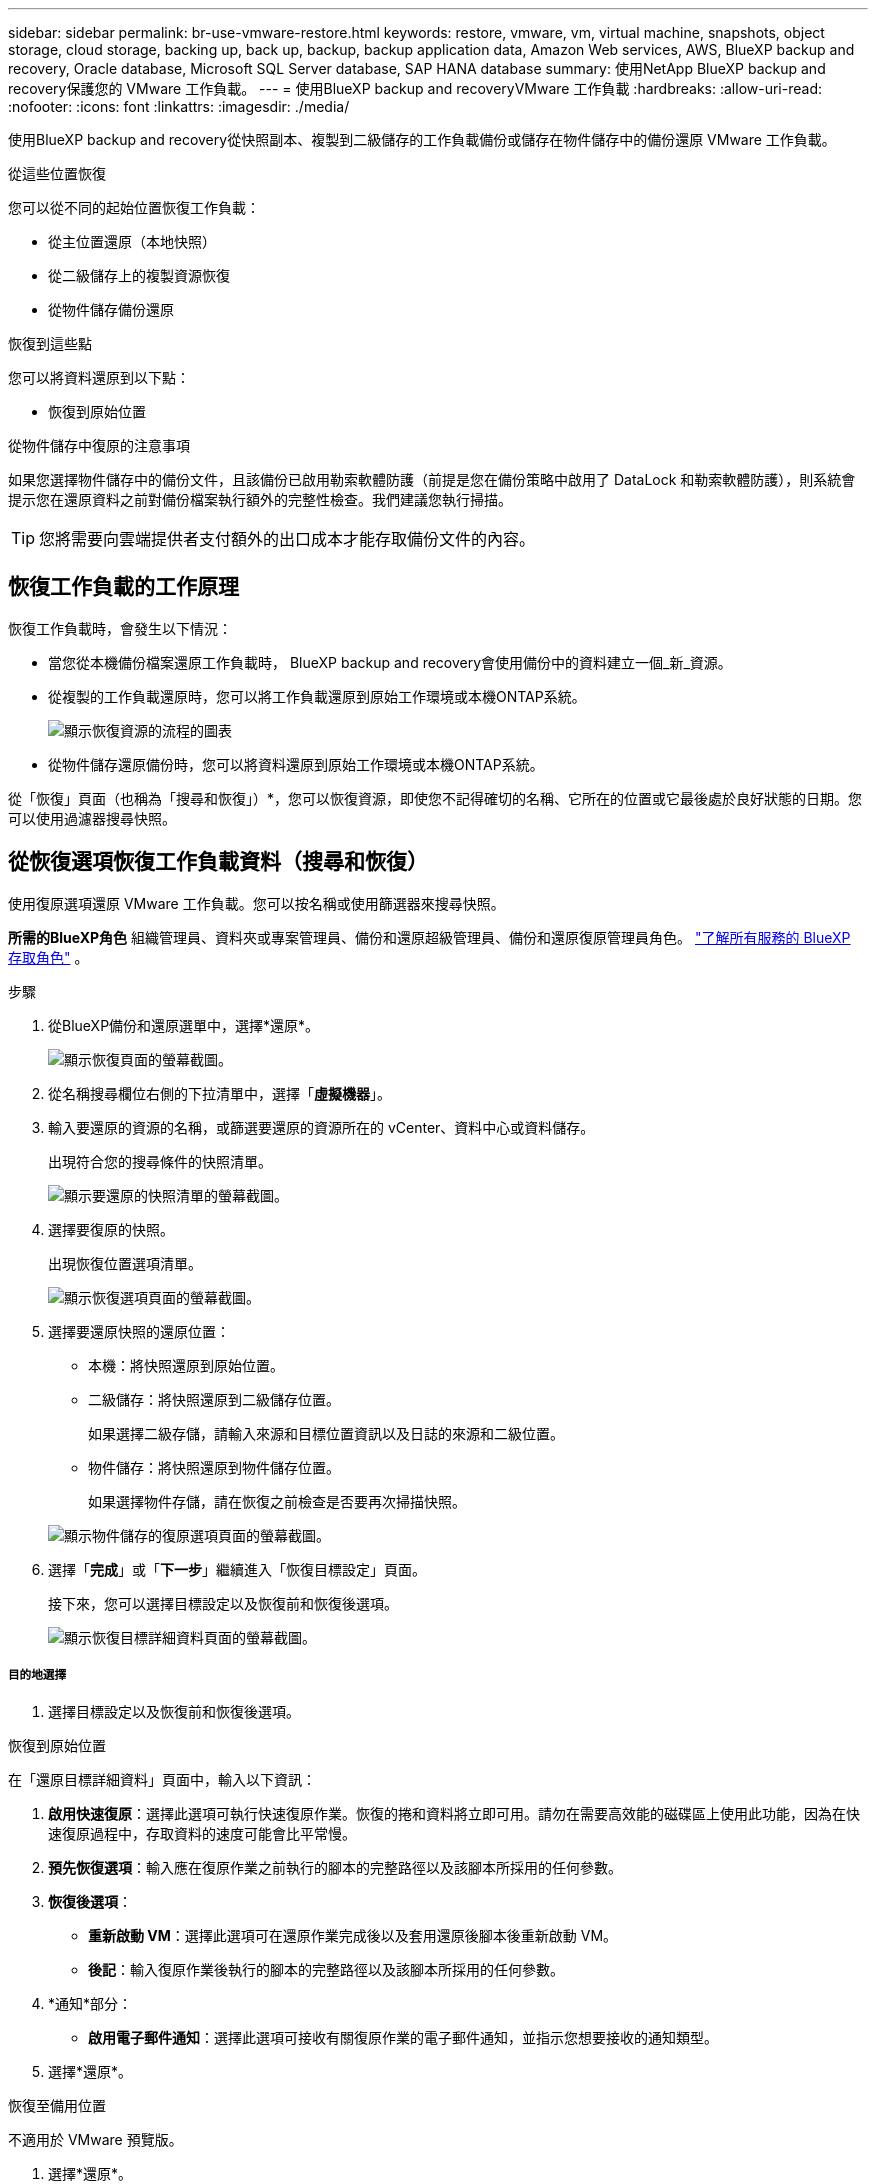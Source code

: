 ---
sidebar: sidebar 
permalink: br-use-vmware-restore.html 
keywords: restore, vmware, vm, virtual machine, snapshots, object storage, cloud storage, backing up, back up, backup, backup application data, Amazon Web services, AWS, BlueXP backup and recovery, Oracle database, Microsoft SQL Server database, SAP HANA database 
summary: 使用NetApp BlueXP backup and recovery保護您的 VMware 工作負載。 
---
= 使用BlueXP backup and recoveryVMware 工作負載
:hardbreaks:
:allow-uri-read: 
:nofooter: 
:icons: font
:linkattrs: 
:imagesdir: ./media/


[role="lead"]
使用BlueXP backup and recovery從快照副本、複製到二級儲存的工作負載備份或儲存在物件儲存中的備份還原 VMware 工作負載。

.從這些位置恢復
您可以從不同的起始位置恢復工作負載：

* 從主位置還原（本地快照）
* 從二級儲存上的複製資源恢復
* 從物件儲存備份還原


.恢復到這些點
您可以將資料還原到以下點：

* 恢復到原始位置


.從物件儲存中復原的注意事項
如果您選擇物件儲存中的備份文件，且該備份已啟用勒索軟體防護（前提是您在備份策略中啟用了 DataLock 和勒索軟體防護），則系統會提示您在還原資料之前對備份檔案執行額外的完整性檢查。我們建議您執行掃描。


TIP: 您將需要向雲端提供者支付額外的出口成本才能存取備份文件的內容。



== 恢復工作負載的工作原理

恢復工作負載時，會發生以下情況：

* 當您從本機備份檔案還原工作負載時， BlueXP backup and recovery會使用備份中的資料建立一個_新_資源。
* 從複製的工作負載還原時，您可以將工作負載還原到原始工作環境或本機ONTAP系統。
+
image:diagram_browse_restore_volume-unified.png["顯示恢復資源的流程的圖表"]

* 從物件儲存還原備份時，您可以將資料還原到原始工作環境或本機ONTAP系統。


從「恢復」頁面（也稱為「搜尋和恢復」）*，您可以恢復資源，即使您不記得確切的名稱、它所在的位置或它最後處於良好狀態的日期。您可以使用過濾器搜尋快照。



== 從恢復選項恢復工作負載資料（搜尋和恢復）

使用復原選項還原 VMware 工作負載。您可以按名稱或使用篩選器來搜尋快照。

*所需的BlueXP角色* 組織管理員、資料夾或專案管理員、備份和還原超級管理員、備份和還原復原管理員角色。  https://docs.netapp.com/us-en/bluexp-setup-admin/reference-iam-predefined-roles.html["了解所有服務的 BlueXP 存取角色"^] 。

.步驟
. 從BlueXP備份和還原選單中，選擇*還原*。
+
image:screen-vm-restore-dropdown.png["顯示恢復頁面的螢幕截圖。"]

. 從名稱搜尋欄位右側的下拉清單中，選擇「*虛擬機器*」。
. 輸入要還原的資源的名稱，或篩選要還原的資源所在的 vCenter、資料中心或資料儲存。
+
出現符合您的搜尋條件的快照清單。

+
image:screen-vm-restore-snapshot.png["顯示要還原的快照清單的螢幕截圖。"]

. 選擇要復原的快照。
+
出現恢復位置選項清單。

+
image:screen-vm-restore-location.png["顯示恢復選項頁面的螢幕截圖。"]

. 選擇要還原快照的還原位置：
+
** 本機：將快照還原到原始位置。
** 二級儲存：將快照還原到二級儲存位置。
+
如果選擇二級存儲，請輸入來源和目標位置資訊以及日誌的來源和二級位置。

** 物件儲存：將快照還原到物件儲存位置。
+
如果選擇物件存儲，請在恢復之前檢查是否要再次掃描快照。

+
image:screen-vm-restore-location-objectstore.png["顯示物件儲存的復原選項頁面的螢幕截圖。"]



. 選擇「*完成*」或「*下一步*」繼續進入「恢復目標設定」頁面。
+
接下來，您可以選擇目標設定以及恢復前和恢復後選項。

+
image:screen-vm-restore-destination.png["顯示恢復目標詳細資料頁面的螢幕截圖。"]





===== 目的地選擇

. 選擇目標設定以及恢復前和恢復後選項。


[role="tabbed-block"]
====
.恢復到原始位置
--
在「還原目標詳細資料」頁面中，輸入以下資訊：

. *啟用快速復原*：選擇此選項可執行快速復原作業。恢復的捲和資料將立即可用。請勿在需要高效能的磁碟區上使用此功能，因為在快速復原過程中，存取資料的速度可能會比平常慢。
. *預先恢復選項*：輸入應在復原作業之前執行的腳本的完整路徑以及該腳本所採用的任何參數。
. *恢復後選項*：
+
** *重新啟動 VM*：選擇此選項可在還原作業完成後以及套用還原後腳本後重新啟動 VM。
** *後記*：輸入復原作業後執行的腳本的完整路徑以及該腳本所採用的任何參數。


. *通知*部分：
+
** *啟用電子郵件通知*：選擇此選項可接收有關復原作業的電子郵件通知，並指示您想要接收的通知類型。


. 選擇*還原*。


--
.恢復至備用位置
--
不適用於 VMware 預覽版。

. 選擇*還原*。


--
====
組織管理員、資料夾或專案管理員、備份和還原超級管理員、備份和還原復原管理員角色。 https://docs.netapp.com/us-en/bluexp-setup-admin/reference-iam-predefined-roles.html["了解所有服務的 BlueXP 存取角色"^] 。

ifdef::aws[]

endif::aws[]

ifdef::azure[]

endif::azure[]

ifdef::gcp[]

endif::gcp[]

ifdef::aws[]

endif::aws[]

ifdef::azure[]

endif::azure[]

ifdef::gcp[]

endif::gcp[]
